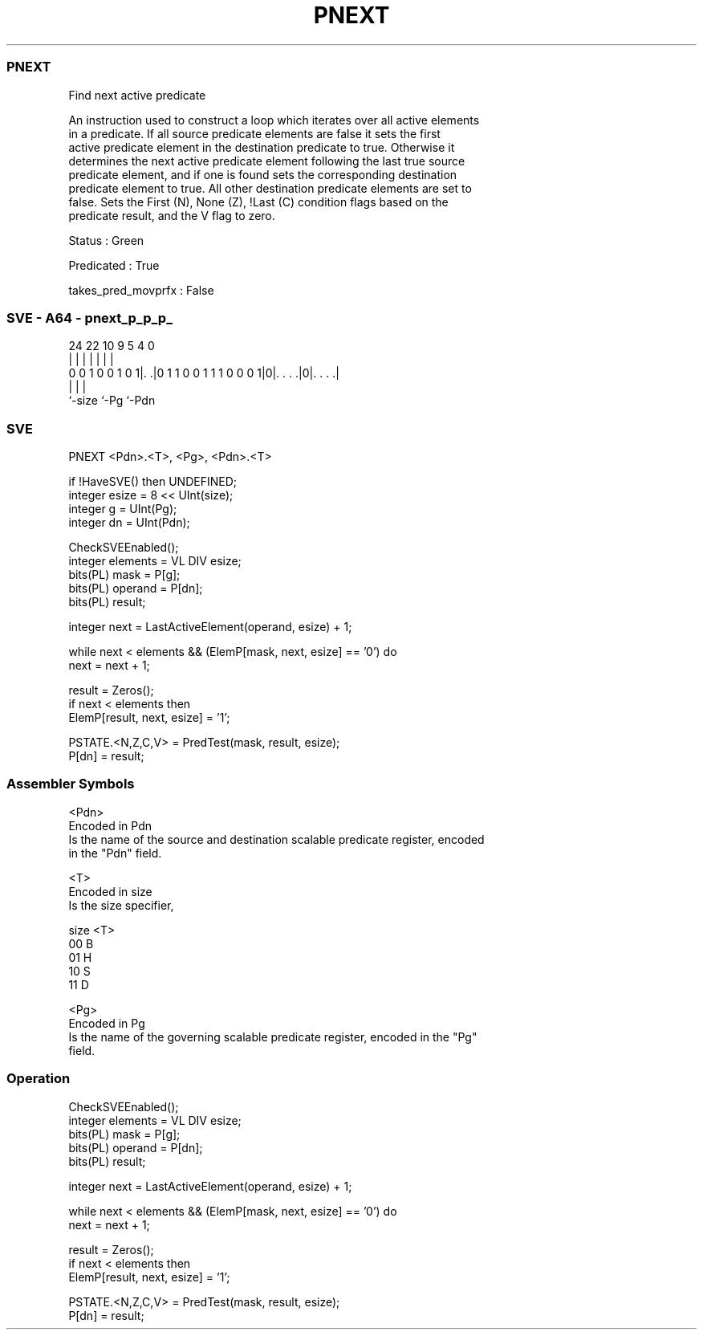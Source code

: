 .nh
.TH "PNEXT" "7" " "  "instruction" "sve"
.SS PNEXT
 Find next active predicate

 An instruction used to construct a loop which iterates over all active elements
 in a predicate. If all source predicate elements are false it sets the first
 active predicate element in the destination predicate to true. Otherwise it
 determines the next active predicate element following the last true source
 predicate element, and if one is found sets the corresponding destination
 predicate element to true. All other destination predicate elements are set to
 false. Sets the First (N), None (Z), !Last (C) condition flags based on the
 predicate result, and the V flag to zero.

 Status : Green

 Predicated : True

 takes_pred_movprfx : False



.SS SVE - A64 - pnext_p_p_p_
 
                                                                   
                                                                   
                                                                   
                 24  22                      10 9       5 4       0
                  |   |                       | |       | |       |
   0 0 1 0 0 1 0 1|. .|0 1 1 0 0 1 1 1 0 0 0 1|0|. . . .|0|. . . .|
                  |                             |         |
                  `-size                        `-Pg      `-Pdn
  
  
 
.SS SVE
 
 PNEXT   <Pdn>.<T>, <Pg>, <Pdn>.<T>
 
 if !HaveSVE() then UNDEFINED;
 integer esize = 8 << UInt(size);
 integer g = UInt(Pg);
 integer dn = UInt(Pdn);
 
 CheckSVEEnabled();
 integer elements = VL DIV esize;
 bits(PL) mask = P[g];
 bits(PL) operand = P[dn];
 bits(PL) result;
 
 integer next = LastActiveElement(operand, esize) + 1;
 
 while next < elements && (ElemP[mask, next, esize] == '0') do
     next = next + 1;
 
 result = Zeros();
 if next < elements then
     ElemP[result, next, esize] = '1';
 
 PSTATE.<N,Z,C,V> = PredTest(mask, result, esize);
 P[dn] = result;
 

.SS Assembler Symbols

 <Pdn>
  Encoded in Pdn
  Is the name of the source and destination scalable predicate register, encoded
  in the "Pdn" field.

 <T>
  Encoded in size
  Is the size specifier,

  size <T> 
  00   B   
  01   H   
  10   S   
  11   D   

 <Pg>
  Encoded in Pg
  Is the name of the governing scalable predicate register, encoded in the "Pg"
  field.



.SS Operation

 CheckSVEEnabled();
 integer elements = VL DIV esize;
 bits(PL) mask = P[g];
 bits(PL) operand = P[dn];
 bits(PL) result;
 
 integer next = LastActiveElement(operand, esize) + 1;
 
 while next < elements && (ElemP[mask, next, esize] == '0') do
     next = next + 1;
 
 result = Zeros();
 if next < elements then
     ElemP[result, next, esize] = '1';
 
 PSTATE.<N,Z,C,V> = PredTest(mask, result, esize);
 P[dn] = result;

